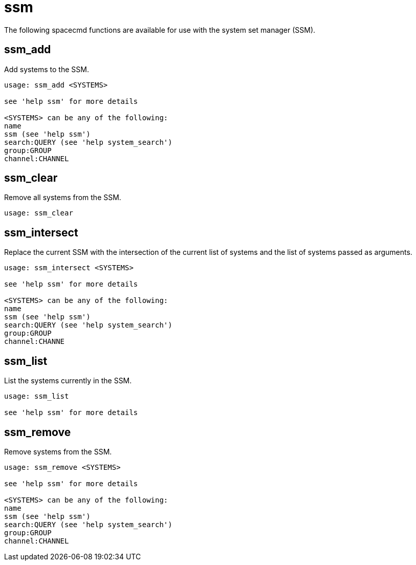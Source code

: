 [[ref-spacecmd-ssm]]
= ssm

The following spacecmd functions are available for use with the system set manager (SSM).



== ssm_add
Add systems to the SSM.

[source]
----
usage: ssm_add <SYSTEMS>

see 'help ssm' for more details

<SYSTEMS> can be any of the following:
name
ssm (see 'help ssm')
search:QUERY (see 'help system_search')
group:GROUP
channel:CHANNEL
----



== ssm_clear

Remove all systems from the SSM.

[source]
----
usage: ssm_clear
----



== ssm_intersect

Replace the current SSM with the intersection of the current list of systems and the list of systems passed as arguments.

[source]
----
usage: ssm_intersect <SYSTEMS>

see 'help ssm' for more details

<SYSTEMS> can be any of the following:
name
ssm (see 'help ssm')
search:QUERY (see 'help system_search')
group:GROUP
channel:CHANNE
----



== ssm_list

List the systems currently in the SSM.

[source]
----
usage: ssm_list

see 'help ssm' for more details
----



== ssm_remove

Remove systems from the SSM.

[source]
----
usage: ssm_remove <SYSTEMS>

see 'help ssm' for more details

<SYSTEMS> can be any of the following:
name
ssm (see 'help ssm')
search:QUERY (see 'help system_search')
group:GROUP
channel:CHANNEL
----
